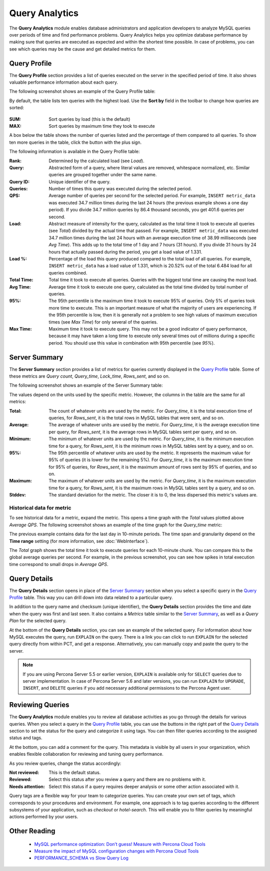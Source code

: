 .. _query-analytics:

Query Analytics
===============

The **Query Analytics** module enables database administrators
and application developers to analyze MySQL queries over periods of time
and find performance problems.
Query Analytics helps you optimize database performance
by making sure that queries are executed as expected
and within the shortest time possible.
In case of problems, you can see which queries may be the cause
and get detailed metrics for them.

Query Profile
-------------

The **Query Profile** section provides a list of queries
executed on the server in the specified period of time.
It also shows valuable performance information about each query.

The following screenshot shows an example of the Query Profile table:

.. image:: images/query-profile.png

By default, the table lists ten queries with the highest load.
Use the **Sort by** field in the toolbar to change how queries are sorted:

.. figure:: images/sum_max.png

:SUM: Sort queries by load (this is the default)
:MAX: Sort queries by maximum time they took to execute

A box below the table shows the number of queries listed
and the percentage of them compared to all queries.
To show ten more queries in the table, click the button with the plus sign.

The following information is available in the Query Profile table:

:Rank: Determined by the calculated load (see *Load*).
:Query: Abstracted form of a query, where literal values are removed,
 whitespace normalized, etc.
 Similar queries are grouped together under the same name.
:Query ID: Unique identifier of the query.
:Queries: Number of times this query was executed during the selected period.
:QPS: Average number of queries per second for the selected period.
 For example, ``INSERT metric_data`` was executed 34.7 million times
 during the last 24 hours (the previous example shows a one day period).
 If you divide 34.7 million queries by 86.4 thousand seconds,
 you get 401.6 queries per second.
:Load: Abstract measure of intensity for the query,
 calculated as the total time it took to execute all queries (see *Total*)
 divided by the actual time that passed.
 For example, ``INSERT metric_data`` was executed 34.7 million times
 during the last 24 hours with an average execution time of 38.99 milliseconds
 (see *Avg Time*).
 This adds up to the total time of 1 day and 7 hours (31 hours).
 If you divide 31 hours by 24 hours that actually passed during the period,
 you get a load value of 1.331.
:Load %: Percentage of the load this query produced
 compared to the total load of all queries.
 For example, ``INSERT metric_data`` has a load value of 1.331,
 which is 20.52% out of the total 6.484 load for all queries combined.
:Total Time: Total time it took to execute all queries.
 Queries with the biggest total time are causing the most load.
:Avg Time: Average time it took to execute one query,
 calculated as the total time divided by total number of queries.
:95%: The 95th percentile is the maximum time it took to execute 95% of queries.
 Only 5% of queries took more time to execute.
 This is an important measure of what the majority of users are experiencing.
 If the 95th percentile is low, then it is generally not a problem
 to see high values of maximum execution times (see *Max Time*)
 for only several of the queries.
:Max Time: Maximum time it took to execute query.
 This may not be a good indicator of query performance,
 because it may have taken a long time to execute only several times
 out of millions during a specific period.
 You should use this value in combination with 95th percentile (see *95%*).

Server Summary
--------------

The **Server Summary** section provides a list of metrics
for queries currently displayed in the `Query Profile`_ table.
Some of these metrics are *Query count*, *Query_time*, *Lock_time*, *Rows_sent*,
and so on.

The following screenshot shows an example of the Server Summary table:

.. image:: images/server-summary.png

The values depend on the units used by the specific metric.
However, the columns in the table are the same for all metrics:

:Total: The count of whatever units are used by the metric.
 For *Query_time*, it is the total execution time of queries,
 for *Rows_sent*, it is the total rows in MySQL tables that were sent,
 and so on.
:Average: The average of whatever units are used by the metric.
 For *Query_time*, it is the average execution time per query,
 for *Rows_sent*, it is the average rows in MySQL tables sent per query,
 and so on.
:Minimum: The minimum of whatever units are used by the metric.
 For *Query_time*, it is the minimum execution time for a query,
 for *Rows_sent*, it is the minimum rows in MySQL tables sent by a query,
 and so on.
:95%: The 95th percentile of whatever units are used by the metric.
 It represents the maximum value for 95% of queries
 (it is lower for the remaining 5%).
 For *Query_time*, it is the maximum execution time for 95% of queries,
 for *Rows_sent*, it is the maximum amount of rows sent by 95% of queries,
 and so on.
:Maximum: The maximum of whatever units are used by the metric.
 For *Query_time*, it is the maximum execution time for a query,
 for *Rows_sent*, it is the maximum rows in MySQL tables sent by a query,
 and so on.
:Stddev: The standard deviation for the metric.
 The closer it is to 0, the less dispersed this metric's values are.

Historical data for metric
**************************

To see historical data for a metric, expand the metric.
This opens a time graph with the *Total* values plotted above *Average QPS*.
The following screenshot shows an example of the time graph
for the *Query_time* metric:

.. image:: images/metric-time-graph.png

The previous example contains data for the last day in 10-minute periods.
The time span and granularity depend on the **Time range** setting
(for more information, see :doc:`WebInterface`).

The *Total* graph shows the total time it took to execute queries
for each 10-minute chunk.
You can compare this to the global average queries per second.
For example, in the previous screenshot,
you can see how spikes in total execution time
correspond to small drops in *Average QPS*.

Query Details
-------------

The **Query Details** section opens in place of the `Server Summary`_ section
when you select a specific query in the `Query Profile`_ table.
This way you can drill down into data related to a particular query.

In addition to the query name and checksum (unique identifier),
the **Query Details** section provides the time and date
when the query was first and last seen.
It also contains a *Metrics* table similar to the `Server Summary`_,
as well as a *Query Plan* for the selected query.

At the bottom of the **Query Details** section,
you can see an example of the selected query.
For information about how MySQL executes the query,
run ``EXPLAIN`` on the query.
There is a link you can click to run ``EXPLAIN`` for the selected query
directly from within PCT, and get a response.
Alternatively, you can manually copy and paste the query to the server.

.. note:: If you are using Percona Server 5.5 or earlier version,
   ``EXPLAIN`` is available only for ``SELECT`` queries
   due to server implementation.
   In case of Percona Server 5.6 and later versions,
   you can run ``EXPLAIN`` for ``UPGRADE``, ``INSERT``, and ``DELETE``
   queries if you add necessary additional permissions
   to the Percona Agent user.

Reviewing Queries
-----------------

The **Query Analytics** module enables you to review all database activities
as you go through the details for various queries.
When you select a query in the `Query Profile`_ table,
you can use the buttons in the right part of the `Query Details`_ section
to set the status for the query and categorize it using tags.
You can then filter queries according to the assigned status and tags.

At the bottom, you can add a comment for the query.
This metadata is visible by all users in your organization,
which enables flexible collaboration for reviewing and tuning query performance.

As you review queries, change the status accordingly:

:Not reviewed: This is the default status.
:Reviewed: Select this status after you review a query
 and there are no problems with it.
:Needs attention: Select this status if a query requires deeper analysis
 or some other action associated with it.

Query tags are a flexible way for your team to categorize queries.
You can create your own set of tags,
which corresponds to your procedures and environment.
For example, one approach is to tag queries
according to the different subsystems of your application,
such as *checkout* or *hotel-search*.
This will enable you to filter queries by meaningful actions
performed by your users.

Other Reading
-------------

 * `MySQL performance optimization: Don’t guess! Measure with Percona Cloud Tools <http://www.percona.com/blog/2014/01/29/mysql-performance-optimization-dont-guess-measure-with-percona-cloud-tools/>`_
 * `Measure the impact of MySQL configuration changes with Percona Cloud Tools <http://www.percona.com/blog/2014/06/11/measure-impact-mysql-configuration-changes-percona-cloud-tools/>`_
 * `PERFORMANCE_SCHEMA vs Slow Query Log <http://www.percona.com/blog/2014/02/11/performance_schema-vs-slow-query-log/>`_
